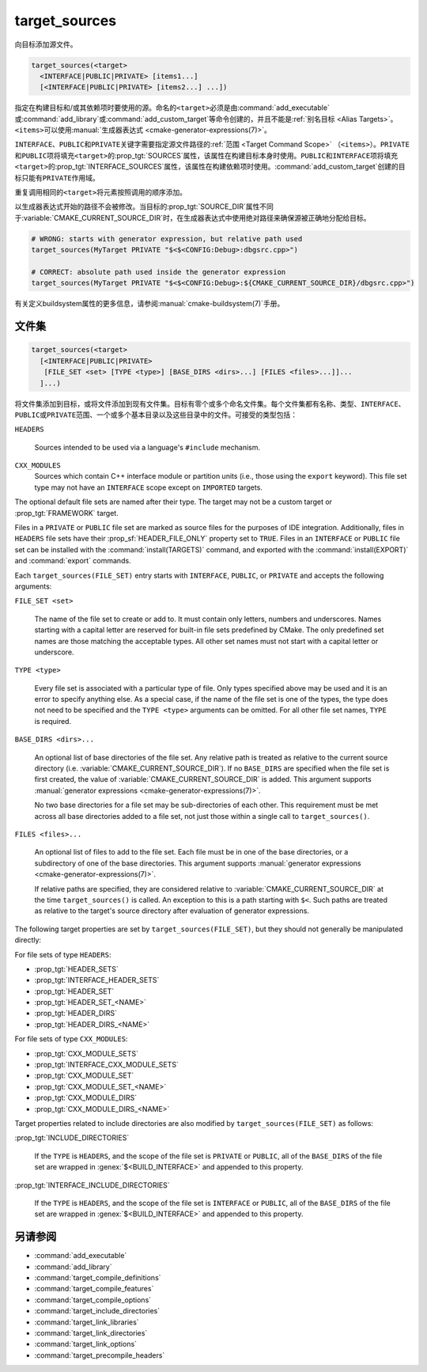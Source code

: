 target_sources
--------------

.. versionadded:: 3.1

向目标添加源文件。

.. code-block:: cmake

  target_sources(<target>
    <INTERFACE|PUBLIC|PRIVATE> [items1...]
    [<INTERFACE|PUBLIC|PRIVATE> [items2...] ...])

指定在构建目标和/或其依赖项时要使用的源。命名的\ ``<target>``\ 必须是由\
:command:`add_executable`\ 或\ :command:`add_library`\ 或\
:command:`add_custom_target`\ 等命令创建的，并且不能是\
:ref:`别名目标 <Alias Targets>`。\ ``<items>``\ 可以使用\
:manual:`生成器表达式 <cmake-generator-expressions(7)>`。

.. versionadded:: 3.20
  ``<target>``\ 可以是自定义目标。

``INTERFACE``、\ ``PUBLIC``\ 和\ ``PRIVATE``\ 关键字需要指定源文件路径的\
:ref:`范围 <Target Command Scope>` （\ ``<items>``\）。\ ``PRIVATE``\ 和\ ``PUBLIC``\
项将填充\ ``<target>``\ 的\ :prop_tgt:`SOURCES`\ 属性，该属性在构建目标本身时使用。\
``PUBLIC``\ 和\ ``INTERFACE``\ 项将填充\ ``<target>``\ 的\
:prop_tgt:`INTERFACE_SOURCES`\ 属性，该属性在构建依赖项时使用。\
:command:`add_custom_target`\ 创建的目标只能有\ ``PRIVATE``\ 作用域。

重复调用相同的\ ``<target>``\ 将元素按照调用的顺序添加。

.. versionadded:: 3.3
  允许使用\ :prop_tgt:`INTERFACE_SOURCES`\ 导出目标。

.. versionadded:: 3.11
  允许在\ :ref:`导入目标 <Imported Targets>`\ 上设置\ ``INTERFACE``\ 项。

.. versionchanged:: 3.13
  相对源文件路径被解释为相对于当前源目录（即\ :variable:`CMAKE_CURRENT_SOURCE_DIR`\ ）。\
  参见策略\ :policy:`CMP0076`。

以生成器表达式开始的路径不会被修改。当目标的\ :prop_tgt:`SOURCE_DIR`\ 属性不同于\
:variable:`CMAKE_CURRENT_SOURCE_DIR`\ 时，在生成器表达式中使用绝对路径来确保源被正确地\
分配给目标。

.. code-block:: cmake

  # WRONG: starts with generator expression, but relative path used
  target_sources(MyTarget PRIVATE "$<$<CONFIG:Debug>:dbgsrc.cpp>")

  # CORRECT: absolute path used inside the generator expression
  target_sources(MyTarget PRIVATE "$<$<CONFIG:Debug>:${CMAKE_CURRENT_SOURCE_DIR}/dbgsrc.cpp>")

有关定义buildsystem属性的更多信息，请参阅\ :manual:`cmake-buildsystem(7)`\ 手册。

.. _`File Sets`:

文件集
^^^^^^^^^

.. versionadded:: 3.23

.. code-block:: cmake

  target_sources(<target>
    [<INTERFACE|PUBLIC|PRIVATE>
     [FILE_SET <set> [TYPE <type>] [BASE_DIRS <dirs>...] [FILES <files>...]]...
    ]...)

将文件集添加到目标，或将文件添加到现有文件集。目标有零个或多个命名文件集。每个文件集都有名称、\
类型、\ ``INTERFACE``\ 、\ ``PUBLIC``\ 或\ ``PRIVATE``\ 范围、一个或多个基本目录以及\
这些目录中的文件。可接受的类型包括：

``HEADERS``

  Sources intended to be used via a language's ``#include`` mechanism.

``CXX_MODULES``
  .. versionadded:: 3.28

  Sources which contain C++ interface module or partition units (i.e., those
  using the ``export`` keyword). This file set type may not have an
  ``INTERFACE`` scope except on ``IMPORTED`` targets.

The optional default file sets are named after their type. The target may not
be a custom target or :prop_tgt:`FRAMEWORK` target.

Files in a ``PRIVATE`` or ``PUBLIC`` file set are marked as source files for
the purposes of IDE integration. Additionally, files in ``HEADERS`` file sets
have their :prop_sf:`HEADER_FILE_ONLY` property set to ``TRUE``. Files in an
``INTERFACE`` or ``PUBLIC`` file set can be installed with the
:command:`install(TARGETS)` command, and exported with the
:command:`install(EXPORT)` and :command:`export` commands.

Each ``target_sources(FILE_SET)`` entry starts with ``INTERFACE``, ``PUBLIC``, or
``PRIVATE`` and accepts the following arguments:

``FILE_SET <set>``

  The name of the file set to create or add to. It must contain only letters,
  numbers and underscores. Names starting with a capital letter are reserved
  for built-in file sets predefined by CMake. The only predefined set names
  are those matching the acceptable types. All other set names must not start
  with a capital letter or
  underscore.

``TYPE <type>``

  Every file set is associated with a particular type of file. Only types
  specified above may be used and it is an error to specify anything else. As
  a special case, if the name of the file set is one of the types, the type
  does not need to be specified and the ``TYPE <type>`` arguments can be
  omitted. For all other file set names, ``TYPE`` is required.

``BASE_DIRS <dirs>...``

  An optional list of base directories of the file set. Any relative path
  is treated as relative to the current source directory
  (i.e. :variable:`CMAKE_CURRENT_SOURCE_DIR`). If no ``BASE_DIRS`` are
  specified when the file set is first created, the value of
  :variable:`CMAKE_CURRENT_SOURCE_DIR` is added. This argument supports
  :manual:`generator expressions <cmake-generator-expressions(7)>`.

  No two base directories for a file set may be sub-directories of each other.
  This requirement must be met across all base directories added to a file set,
  not just those within a single call to ``target_sources()``.

``FILES <files>...``

  An optional list of files to add to the file set. Each file must be in
  one of the base directories, or a subdirectory of one of the base
  directories. This argument supports
  :manual:`generator expressions <cmake-generator-expressions(7)>`.

  If relative paths are specified, they are considered relative to
  :variable:`CMAKE_CURRENT_SOURCE_DIR` at the time ``target_sources()`` is
  called. An exception to this is a path starting with ``$<``. Such paths
  are treated as relative to the target's source directory after evaluation
  of generator expressions.

The following target properties are set by ``target_sources(FILE_SET)``,
but they should not generally be manipulated directly:

For file sets of type ``HEADERS``:

* :prop_tgt:`HEADER_SETS`
* :prop_tgt:`INTERFACE_HEADER_SETS`
* :prop_tgt:`HEADER_SET`
* :prop_tgt:`HEADER_SET_<NAME>`
* :prop_tgt:`HEADER_DIRS`
* :prop_tgt:`HEADER_DIRS_<NAME>`

For file sets of type ``CXX_MODULES``:

* :prop_tgt:`CXX_MODULE_SETS`
* :prop_tgt:`INTERFACE_CXX_MODULE_SETS`
* :prop_tgt:`CXX_MODULE_SET`
* :prop_tgt:`CXX_MODULE_SET_<NAME>`
* :prop_tgt:`CXX_MODULE_DIRS`
* :prop_tgt:`CXX_MODULE_DIRS_<NAME>`

Target properties related to include directories are also modified by
``target_sources(FILE_SET)`` as follows:

:prop_tgt:`INCLUDE_DIRECTORIES`

  If the ``TYPE`` is ``HEADERS``, and the scope of the file set is ``PRIVATE``
  or ``PUBLIC``, all of the ``BASE_DIRS`` of the file set are wrapped in
  :genex:`$<BUILD_INTERFACE>` and appended to this property.

:prop_tgt:`INTERFACE_INCLUDE_DIRECTORIES`

  If the ``TYPE`` is ``HEADERS``, and the scope of the file set is
  ``INTERFACE`` or ``PUBLIC``, all of the ``BASE_DIRS`` of the file set are
  wrapped in :genex:`$<BUILD_INTERFACE>` and appended to this property.

另请参阅
^^^^^^^^

* :command:`add_executable`
* :command:`add_library`
* :command:`target_compile_definitions`
* :command:`target_compile_features`
* :command:`target_compile_options`
* :command:`target_include_directories`
* :command:`target_link_libraries`
* :command:`target_link_directories`
* :command:`target_link_options`
* :command:`target_precompile_headers`

